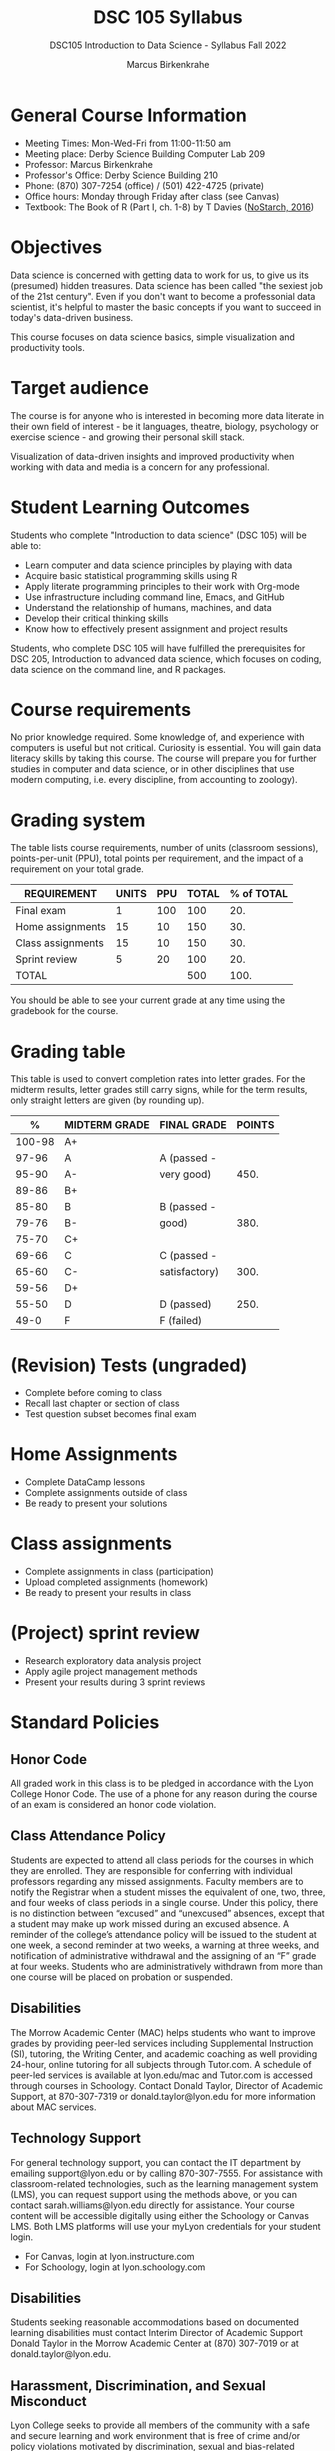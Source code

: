 #+title: DSC 105 Syllabus
#+author: Marcus Birkenkrahe
#+startup: overview hideblocks indent
#+options: toc:1 num:1 ^:nil
#+subtitle: DSC105 Introduction to Data Science - Syllabus Fall 2022
* General Course Information

- Meeting Times: Mon-Wed-Fri from 11:00-11:50 am
- Meeting place: Derby Science Building Computer Lab 209
- Professor: Marcus Birkenkrahe
- Professor's Office: Derby Science Building 210
- Phone: (870) 307-7254 (office) / (501) 422-4725 (private)
- Office hours: Monday through Friday after class (see Canvas)
- Textbook: The Book of R (Part I, ch. 1-8) by T Davies
  ([[https://nostarch.com/bookofr][NoStarch, 2016]])

* Objectives

Data science is concerned with getting data to work for us, to give us
its (presumed) hidden treasures. Data science has been called "the
sexiest job of the 21st century". Even if you don't want to become a
professonial data scientist, it's helpful to master the basic concepts
if you want to succeed in today's data-driven business.

This course focuses on data science basics, simple visualization and
productivity tools.

* Target audience

The course is for anyone who is interested in
becoming more data literate in their own field of interest - be it
languages, theatre, biology, psychology or exercise science - and
growing their personal skill stack. 

Visualization of data-driven insights and improved productivity when
working with data and media is a concern for any professional. 

* Student Learning Outcomes

Students who complete "Introduction to data science" (DSC 105) will be
able to:

- Learn computer and data science principles by playing with data
- Acquire basic statistical programming skills using R
- Apply literate programming principles to their work with Org-mode
- Use infrastructure including command line, Emacs, and GitHub
- Understand the relationship of humans, machines, and data
- Develop their critical thinking skills
- Know how to effectively present assignment and project results

Students, who complete DSC 105 will have fulfilled the prerequisites
for DSC 205, Introduction to advanced data science, which focuses on
coding, data science on the command line, and R packages.

* Course requirements

No prior knowledge required. Some knowledge of, and experience with
computers is useful but not critical. Curiosity is essential. You will
gain data literacy skills by taking this course. The course will
prepare you for further studies in computer and data science, or in
other disciplines that use modern computing, i.e. every discipline,
from accounting to zoology).

* Grading system

The table lists course requirements, number of units (classroom
sessions), points-per-unit (PPU), total points per requirement, and
the impact of a requirement on your total grade.

#+name: tbl:grading
| REQUIREMENT       | UNITS | PPU | TOTAL | % of TOTAL |
|-------------------+-------+-----+-------+------------|
| Final exam        |     1 | 100 |   100 |        20. |
| Home assignments  |    15 |  10 |   150 |        30. |
| Class assignments |    15 |  10 |   150 |        30. |
| Sprint review     |     5 |  20 |   100 |        20. |
|-------------------+-------+-----+-------+------------|
| TOTAL             |       |     |   500 |       100. |
|-------------------+-------+-----+-------+------------|
#+TBLFM: @2$4=$2*$3::@2$5=(@2$4/@6$4)*100::@3$4=$2*$3::@3$5=(@3$4/@6$4)*100::@4$4=$2*$3::@4$5=(@4$4/@6$4)*100::@5$4=$2*$3::@5$5=(@5$4/@6$4)*100::@6$4=vsum(@2..@5)::@6$5=vsum(@2..@5)

You should be able to see your current grade at any time using the
gradebook for the course.

* Grading table

This table is used to convert completion rates into letter grades. For
the midterm results, letter grades still carry signs, while for the
term results, only straight letters are given (by rounding up).

|--------+---------------+---------------+--------|
|      % | MIDTERM GRADE | FINAL GRADE   | POINTS |
|--------+---------------+---------------+--------|
| 100-98 | A+            |               |        |
|  97-96 | A             | A (passed -   |        |
|  95-90 | A-            | very good)    |   450. |
|--------+---------------+---------------+--------|
|  89-86 | B+            |               |        |
|  85-80 | B             | B (passed -   |        |
|  79-76 | B-            | good)         |   380. |
|--------+---------------+---------------+--------|
|  75-70 | C+            |               |        |
|  69-66 | C             | C (passed -   |        |
|  65-60 | C-            | satisfactory) |   300. |
|--------+---------------+---------------+--------|
|  59-56 | D+            |               |        |
|  55-50 | D             | D (passed)    |   250. |
|--------+---------------+---------------+--------|
|   49-0 | F             | F (failed)    |        |
|--------+---------------+---------------+--------|
#+TBLFM: @4$4=0.9*500::@7$4=0.76*500::@10$4=0.6*500::@12$4=.50*500
* (Revision) Tests (ungraded)
- Complete before coming to class
- Recall last chapter or section of class
- Test question subset becomes final exam
* Home Assignments
- Complete DataCamp lessons
- Complete assignments outside of class
- Be ready to present your solutions
* Class assignments
- Complete assignments in class (participation)
- Upload completed assignments (homework)
- Be ready to present your results in class
* (Project) sprint review
- Research exploratory data analysis project
- Apply agile project management methods
- Present your results during 3 sprint reviews

* Standard Policies
** Honor Code

All graded work in this class is to be pledged in accordance with the
Lyon College Honor Code. The use of a phone for any reason during the
course of an exam is considered an honor code violation.

** Class Attendance Policy

Students are expected to attend all class periods for the courses in
which they are enrolled. They are responsible for conferring with
individual professors regarding any missed assignments. Faculty
members are to notify the Registrar when a student misses the
equivalent of one, two, three, and four weeks of class periods in a
single course. Under this policy, there is no distinction between
“excused” and “unexcused” absences, except that a student may make up
work missed during an excused absence. A reminder of the college’s
attendance policy will be issued to the student at one week, a second
reminder at two weeks, a warning at three weeks, and notification of
administrative withdrawal and the assigning of an “F” grade at four
weeks. Students who are administratively withdrawn from more than one
course will be placed on probation or suspended.

** Disabilities

The Morrow Academic Center (MAC) helps students who want to improve
grades by providing peer-led services including Supplemental
Instruction (SI), tutoring, the Writing Center, and academic coaching
as well providing 24-hour, online tutoring for all subjects through
Tutor.com. A schedule of peer-led services is available at
lyon.edu/mac and Tutor.com is accessed through courses in
Schoology. Contact Donald Taylor, Director of Academic Support, at
870-307-7319 or donald.taylor@lyon.edu for more information about MAC
services.

** Technology Support

For general technology support, you can contact the IT department by
emailing support@lyon.edu or by calling 870-307-7555. For assistance
with classroom-related technologies, such as the learning management
system (LMS), you can request support using the methods above, or you
can contact sarah.williams@lyon.edu directly for assistance. Your
course content will be accessible digitally using either the Schoology
or Canvas LMS. Both LMS platforms will use your myLyon credentials for
your student login.

- For Canvas, login at lyon.instructure.com
- For Schoology, login at lyon.schoology.com


** Disabilities

Students seeking reasonable accommodations based on documented
learning disabilities must contact Interim Director of Academic
Support Donald Taylor in the Morrow Academic Center at (870) 307-7019
or at donald.taylor@lyon.edu.

** Harassment, Discrimination, and Sexual Misconduct

Lyon College seeks to provide all members of the community with a safe
and secure learning and work environment that is free of crime and/or
policy violations motivated by discrimination, sexual and bias-related
harassment, and other violations of rights. The College has a
zero-tolerance policy against gender-based misconduct, sexual assault,
and interpersonal violence toward any member or guest of the Lyon
College community. Any individual who has been the victim of an act of
violence or intimidation is urged to make an official report by
contacting a campus Title IX coordinator or by visiting
www.lyon.edu/file-a-title-ix-report. A report of an act of violence or
intimidation will be dealt with promptly. Confidentiality will be
maintained to the greatest extent possible within the constraints of
the law. For more information regarding the College’s Title IX
policies and procedures, visit www.lyon.edu/title-ix.

** Mental & Behavioral Health

Lyon College is dedicated to ensuring each student has access to
mental and behavioral health resources. The College’s Mental and
Behavioral Health Office is located in Edwards Commons and is
partnered with White River Health System’s Behavioral Health
Clinic. The office is committed to helping the Lyon community achieve
maximum mental and behavioral wellness through both preventative and
reactive care. A full-time, licensed, professional counselor provides
counseling, consultations, outreach, workshops, and many more mental
and behavioral services to Lyon students, faculty, and staff at no
cost. The Mental and Behavioral Health Office also provides access to
White River Health System’s services and facilities, including
medication management and in-patient and out-patient care. To make an
appointment, contact counseling@lyon.edu.

** College-Wide COVID-19 Policies for Fall, 2022

The College does not require masks in instructional and meeting spaces
inside academic buildings. However, if instructors require masks in
their classroom, lab, or studio, then students and guests must comply
with that requirement.  Vaccines are strongly encouraged for all
faculty, staff, and students. Vaccines are not mandated for Lyon
College community members, although there may be specific courses
involving interactions with vulnerable, external populations where a
vaccine may be required.  The College will continue to offer
symptomatic testing for students, faculty and staff.

** Details

Details specific to this course may be found in the subsequent pages
of this syllabus. Those details will include at least the following:
- A description of the course consistent with the Lyon College
  catalog.
- A list of student learning outcomes for the course.
- A summary of all course requirements.
- An explanation of the grading system to be used in the course.
- Any course-specific attendance policies that go beyond the College
  policy.
- Details about what constitutes acceptable and unacceptable student
  collaboration on graded work.
- A clear statement about which LMS is being used for the course.
* Learning Management System (LMS)

We will use Canvas in this course ([[https://lyon.instructure.com/courses/568][lyon.instructure.com/courses/568]]).
* Assignments and Honor Code

There will be several assignments during the summer school,
including programming assignments and multiple-choice tests. They
are due at the beginning of the class period on the due date. Once
class begins, the assigment will be considered one day late if it
has not been turned in.  Late programs will not be accepted without
an extension. Extensions will *not* be granted for reasons such as:

- You could not get to a computer
- You could not get a computer to do what you wanted it to do
- The network was down
- The printer was out of paper or toner
- You erased your files, lost your homework, or misplaced your
  flash drive
- You had other coursework or family commitments that interfered
  with your work in this course

  Put “Pledged” and a note of any collaboration in the comments of
  any program you turn in. Programming assignments are individual
  efforts, but you may seek assistance from another student or the
  course instructor.  You may not copy someone else’s solution. If
  you are having trouble finishing an assignment, it is far better to
  do your own work and receive a low score than to go through an
  honor trial and suffer the penalties that may be involved.

  What is cheating on an assignment? Here are a few examples:

  - Having someone else write your assignment, in whole or in part
  - Copying an assignment someone else wrote, in whole or in part
  - Collaborating with someone else to the extent that your
    submissions are identifiably very similar, in whole or in part
  - Turning in a submission with the wrong name on it

    What is not cheating?  Here are some examples:

    - Talking to someone in general terms about concepts involved in an
      assignment
    - Asking someone for help with a specific error message or bug in
      your program
    - Getting help with the specifics of language syntax or citation
      style
    - Utilizing information given to you by the instructor

    Any assistance must be clearly explained in the comments at the
    beginning of your submission.  If you have any questions about
    this, please ask or review the policies relating to the Honor Code.

    Absences on Days of Exams:

    Test “make-ups” will only be allowed if arrangements have been made
    prior to the scheduled time.  If you are sick the day of the test,
    please e-mail me or leave a message on my phone before the
    scheduled time, and we can make arrangements when you return.
* Attendance policy

In accordance with college policy, you must attend a minimum of 80% of
non-cancelled meetings without risking a fail. This means that you
must attend a minimum of 32/40 meetings. If you miss more than 8
meetings, you fail the class automatically. Any missed meetings result
in an [[https://catalog.lyon.edu/class-attendance]["Early Alert" report]].

You should take care not to miss consecutive sessions if at all
possible - otherwise you risk losing touch with the class and falling
behind.
* Dates and class schedule

- Important extra-curricular dates
  #+name: tab:extra
  | WHEN           | WHAT                            |
  |----------------+---------------------------------|
  | August 16      | Classes begin                   |
  | August 29      | Last day to drop course         |
  | September 5    | Labor day (no classes)          |
  | October 1-4    | Fall break (no classes)         |
  | October 6      | Mid-term grades due             |
  | October 14-26  | Sesquicentennial week           |
  | October 20     | Service day (no classes)        |
  | November 23-27 | Thanksgiving break (no classes) |
  | December 2     | Last day of classes             |
  | December 14    | Final grades due                |

- Class session schedule  
  #+name: tab:schedule
  | WK | NO | DATE       | TESTS      | TEXTBOOK           | ASSIGNMENT                    |
  |----+----+------------+------------+--------------------+-------------------------------|
  |  1 |  1 | Wed-17-Aug | Entry test | 1 Getting started  | 1 DS intro [DC]               |
  |    |  2 | Fri-19-Aug |            |                    | 2 Emacs tutorial              |
  |----+----+------------+------------+--------------------+-------------------------------|
  |  2 |  3 | Mon-22-Aug | Test 1     | 2 R for basic math | 3 Intro to R [DC]             |
  |    |  4 | Wed-24-Aug |            |                    |                               |
  |    |  5 | Fri-26-Aug |            |                    |                               |
  |----+----+------------+------------+--------------------+-------------------------------|
  |  3 |  6 | Mon-29-Aug | Test 2     | 2.3 Vectors        | 4 Vectors [DC]                |
  |    |  7 | Wed-31-Aug |            |                    | 1st Sprint review             |
  |    |  8 | Fri-02-Sep |            |                    |                               |
  |----+----+------------+------------+--------------------+-------------------------------|
  |  4 |  9 | Wed-07-Sep | Test 3     | 3 Matrices/Arrays  | 5 Matrices [DC]               |
  |    | 10 | Fri-09-Sep |            |                    |                               |
  |----+----+------------+------------+--------------------+-------------------------------|
  |  5 | 11 | Mon-12-Sep | Test 4     | 4.1 Logical values | 6 Logical subsetting          |
  |    | 12 | Wed-14-Sep |            |                    |                               |
  |    | 13 | Fri-16-Sep |            |                    |                               |
  |----+----+------------+------------+--------------------+-------------------------------|
  |  6 | 14 | Mon-19-Sep | Test 5     | 4.2 Characters     | 7 String manipulation         |
  |    | 15 | Wed-21-Sep |            |                    |                               |
  |    | 16 | Fri-23-Sep |            |                    |                               |
  |----+----+------------+------------+--------------------+-------------------------------|
  |  7 | 17 | Mon-26-Sep | Test 6     | 4.3 Factors        | 8 Factors [DC]                |
  |    | 18 | Wed-28-Sep |            |                    |                               |
  |    | 19 | Fri-30-Sep |            |                    | 2nd Sprint Review             |
  |----+----+------------+------------+--------------------+-------------------------------|
  |  8 | 20 | Wed-05-Oct | Test 7     | 5.1 Lists          | 9 Lists [DC]                  |
  |    | 21 | Fri-07-Oct |            |                    |                               |
  |----+----+------------+------------+--------------------+-------------------------------|
  |  9 | 22 | Mon-10-Oct | Test 8     | 5.2 Data Frames    | 10 Data frames [DC]           |
  |    | 23 | Wed-12-Oct |            |                    |                               |
  |    | 24 | Fri-14-Oct |            |                    |                               |
  |----+----+------------+------------+--------------------+-------------------------------|
  | 10 | 25 | Mon-24-Oct | Test 9     | 6 Special values,  | 11 Coercing data structures   |
  |    | 26 | Wed-26-Oct |            | Classes, and       |                               |
  |    | 27 | Fri-28-Oct |            | Coercion           |                               |
  |----+----+------------+------------+--------------------+-------------------------------|
  | 11 | 28 | Mon-31-Oct | Test 10    | 7 Basic plotting   | 12 Quick intro [DC][fn:1]     |
  |    | 29 | Wed-02-Nov |            |                    | 3rd Sprint Review             |
  |    | 30 | Fri-04-Nov |            |                    |                               |
  |----+----+------------+------------+--------------------+-------------------------------|
  | 12 | 31 | Mon-07-Nov | Test 11    | 7.4 ggplot2        | 13 Intro to ggplot [DC][fn:2] |
  |    | 32 | Wed-09-Nov |            |                    |                               |
  |    | 33 | Fri-11-Nov |            |                    |                               |
  |----+----+------------+------------+--------------------+-------------------------------|
  | 13 | 34 | Mon-14-Nov | Test 12    | 8.2 Reading data   | 14 Reading data               |
  |    | 35 | Wed-16-Nov |            |                    |                               |
  |    | 36 | Fri-18-Nov |            |                    |                               |
  |----+----+------------+------------+--------------------+-------------------------------|
  | 14 | 37 | Mon-21-Nov | Test 13    | 8.3 Writing data   | 15 Writing data               |
  |----+----+------------+------------+--------------------+-------------------------------|
  | 15 | 38 | Mon-28-Nov | Test 14    |                    | Final Sprint review           |
  |    | 39 | Wed-30-Nov |            |                    | Final Sprint review           |
  |    | 40 | Fri-02-Dec |            |                    | Final Sprint review           |
  |----+----+------------+------------+--------------------+-------------------------------|

* Footnotes

[fn:2]First chapter of "Introduction to Data Visualization with
ggplot2", DataCamp

[fn:1]First chapter of "Data Visualization in R" by Ron Pearson, DataCamp

